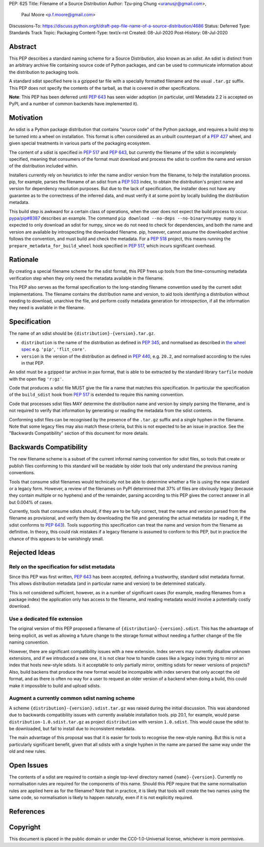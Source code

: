 PEP: 625
Title: Filename of a Source Distribution
Author: Tzu-ping Chung <uranusjr@gmail.com>,
        Paul Moore <p.f.moore@gmail.com>
Discussions-To: https://discuss.python.org/t/draft-pep-file-name-of-a-source-distribution/4686
Status: Deferred
Type: Standards Track
Topic: Packaging
Content-Type: text/x-rst
Created: 08-Jul-2020
Post-History: 08-Jul-2020

Abstract
========

This PEP describes a standard naming scheme for a Source Distribution, also
known as an *sdist*. An sdist is distinct from an arbitrary archive file
containing source code of Python packages, and can be used to communicate
information about the distribution to packaging tools.

A standard sdist specified here is a gzipped tar file with a specially
formatted filename and the usual ``.tar.gz`` suffix. This PEP does not specify
the contents of the tarball, as that is covered in other specifications.

**Note**: This PEP has been deferred until :pep:`643` has seen wider adoption
(in particular, until Metadata 2.2 is accepted on PyPI, and a number of common
backends have implemented it).

Motivation
==========

An sdist is a Python package distribution that contains "source code" of the
Python package, and requires a build step to be turned into a wheel on
installation. This format is often considered as an unbuilt counterpart of a
:pep:`427` wheel, and given special treatments in various parts of the
packaging ecosystem.

The content of a sdist is specified in :pep:`517` and :pep:`643`, but currently
the filename of the sdist is incompletely specified, meaning that consumers
of the format must download and process the sdist to confirm the name and
version of the distribution included within.

Installers currently rely on heuristics to infer the name and/or version from
the filename, to help the installation process. pip, for example, parses the
filename of an sdist from a :pep:`503` index, to obtain the distribution's
project name and version for dependency resolution purposes. But due to the
lack of specification, the installer does not have any guarantee as to the
correctness of the inferred data, and must verify it at some point by locally
building the distribution metadata.

This build step is awkward for a certain class of operations, when the user
does not expect the build process to occur. `pypa/pip#8387`_ describes an
example. The command ``pip download --no-deps --no-binary=numpy numpy`` is
expected to only download an sdist for numpy, since we do not need to check
for dependencies, and both the name and version are available by introspecting
the downloaded filename. pip, however, cannot assume the downloaded archive
follows the convention, and must build and check the metadata. For a :pep:`518`
project, this means running the ``prepare_metadata_for_build_wheel`` hook
specified in :pep:`517`, which incurs significant overhead.


Rationale
=========

By creating a special filename scheme for the sdist format, this PEP frees up
tools from the time-consuming metadata verification step when they only need
the metadata available in the filename.

This PEP also serves as the formal specification to the long-standing
filename convention used by the current sdist implementations. The filename
contains the distribution name and version, to aid tools identifying a
distribution without needing to download, unarchive the file, and perform 
costly metadata generation for introspection, if all the information they need
is available in the filename.


Specification
=============

The name of an sdist should be ``{distribution}-{version}.tar.gz``.

* ``distribution`` is the name of the distribution as defined in :pep:`345`,
  and normalised as described in `the wheel spec`_ e.g. ``'pip'``,
  ``'flit_core'``.
* ``version`` is the version of the distribution as defined in :pep:`440`,
  e.g. ``20.2``, and normalised according to the rules in that PEP.

An sdist must be a gzipped tar archive in pax format, that is able to be
extracted by the standard library ``tarfile`` module with the open flag
``'r:gz'``.

Code that produces a sdist file MUST give the file a name that matches this
specification. In particular the specification of the ``build_sdist`` hook from
:pep:`517` is extended to require this naming convention.

Code that processes sdist files MAY determine the distribution name and version
by simply parsing the filename, and is not required to verify that information
by generating or reading the metadata from the sdist contents.

Conforming sdist files can be recognised by the presence of the ``.tar.gz``
suffix and a *single* hyphen in the filename. Note that some legacy files may
also match these criteria, but this is not expected to be an issue in practice.
See the "Backwards Compatibility" section of this document for more details.


Backwards Compatibility
=======================

The new filename scheme is a subset of the current informal naming
convention for sdist files, so tools that create or publish files conforming
to this standard will be readable by older tools that only understand the
previous naming conventions.

Tools that consume sdist filenames would technically not be able to determine
whether a file is using the new standard or a legacy form. However, a review
of the filenames on PyPI determined that 37% of files are obviously legacy
(because they contain multiple or no hyphens) and of the remainder, parsing
according to this PEP gives the correct answer in all but 0.004% of cases.

Currently, tools that consume sdists should, if they are to be fully correct,
treat the name and version parsed from the filename as provisional, and verify
them by downloading the file and generating the actual metadata (or reading it,
if the sdist conforms to :pep:`643`). Tools supporting this specification can
treat the name and version from the filename as definitive. In theory, this
could risk mistakes if a legacy filename is assumed to conform to this PEP,
but in practice the chance of this appears to be vanishingly small.


Rejected Ideas
==============

Rely on the specification for sdist metadata
--------------------------------------------

Since this PEP was first written, :pep:`643` has been accepted, defining a
trustworthy, standard sdist metadata format. This allows distribution metadata
(and in particular name and version) to be determined statically.

This is not considered sufficient, however, as in a number of significant
cases (for example, reading filenames from a package index) the application
only has access to the filename, and reading metadata would involve a
potentially costly download.

Use a dedicated file extension
------------------------------

The original version of this PEP proposed a filename of
``{distribution}-{version}.sdist``. This has the advantage of being explicit,
as well as allowing a future change to the storage format without needing a
further change of the file naming convention.

However, there are significant compatibility issues with a new extension. Index
servers may currently disallow unknown extensions, and if we introduced a new
one, it is not clear how to handle cases like a legacy index trying to mirror an
index that hosts new-style sdists. Is it acceptable to only partially mirror,
omitting sdists for newer versions of projects? Also, build backens that produce
the new format would be incompaible with index servers that only accept the old
format, and as there is often no way for a user to request an older version of a
backend when doing a build, this could make it impossible to build and upload
sdists.

Augment a currently common sdist naming scheme
----------------------------------------------

A scheme ``{distribution}-{version}.sdist.tar.gz`` was raised during the
initial discussion. This was abandoned due to backwards compatibility issues
with currently available installation tools. pip 20.1, for example, would
parse ``distribution-1.0.sdist.tar.gz`` as project ``distribution`` with
version ``1.0.sdist``. This would cause the sdist to be downloaded, but fail to
install due to inconsistent metadata.

The main advantage of this proposal was that it is easier for tools to
recognise the new-style naming. But this is not a particularly significant
benefit, given that all sdists with a single hyphen in the name are parsed
the same way under the old and new rules.


Open Issues
===========

The contents of a sdist are required to contain a single top-level directory
named ``{name}-{version}``. Currently no normalisation rules are required
for the components of this name. Should this PEP require that the same normalisation
rules are applied here as for the filename? Note that in practice, it is likely
that tools will create the two names using the same code, so normalisation is
likely to happen naturally, even if it is not explicitly required.


References
==========

.. _`pypa/pip#8387`: https://github.com/pypa/pip/issues/8387
.. _`the wheel spec`: https://packaging.python.org/en/latest/specifications/binary-distribution-format/


Copyright
=========

This document is placed in the public domain or under the CC0-1.0-Universal
license, whichever is more permissive.



..
    Local Variables:
    mode: indented-text
    indent-tabs-mode: nil
    sentence-end-double-space: t
    fill-column: 70
    coding: utf-8
    End:
